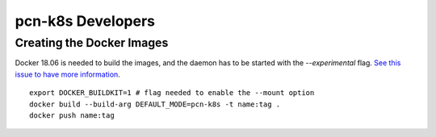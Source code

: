 pcn-k8s Developers
==================

Creating the Docker Images
--------------------------

Docker 18.06 is needed to build the images, and the daemon has to be started with the `--experimental` flag.
`See this issue to have more information <https://github.com/moby/moby/issues/32507>`_.

::

    export DOCKER_BUILDKIT=1 # flag needed to enable the --mount option
    docker build --build-arg DEFAULT_MODE=pcn-k8s -t name:tag .
    docker push name:tag
